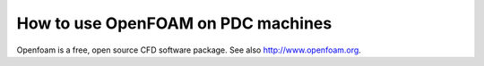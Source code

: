 

How to use OpenFOAM on PDC machines
===================================

Openfoam is a free, open source CFD software package.
See also http://www.openfoam.org.

